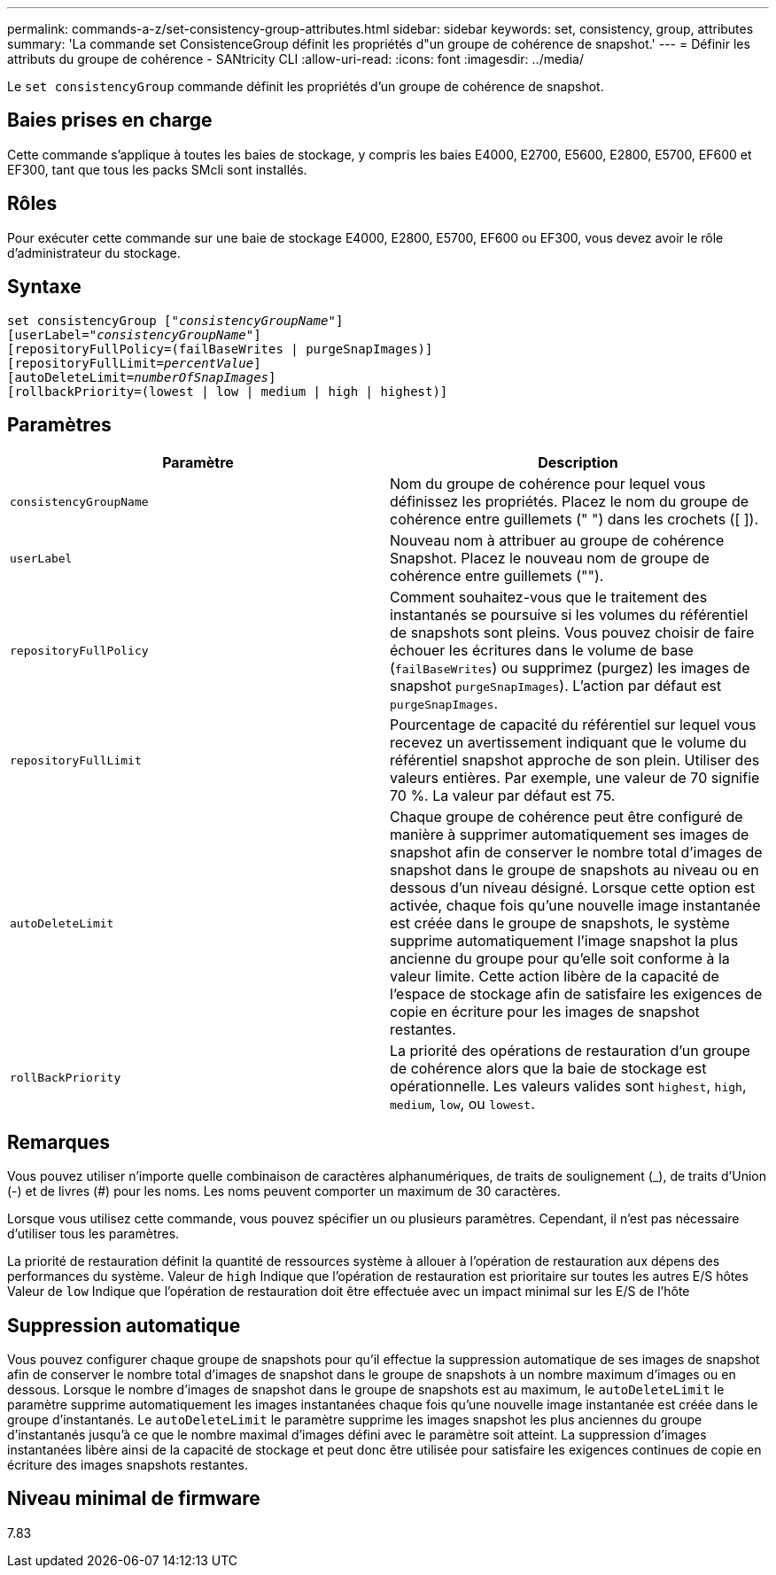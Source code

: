 ---
permalink: commands-a-z/set-consistency-group-attributes.html 
sidebar: sidebar 
keywords: set, consistency, group, attributes 
summary: 'La commande set ConsistenceGroup définit les propriétés d"un groupe de cohérence de snapshot.' 
---
= Définir les attributs du groupe de cohérence - SANtricity CLI
:allow-uri-read: 
:icons: font
:imagesdir: ../media/


[role="lead"]
Le `set consistencyGroup` commande définit les propriétés d'un groupe de cohérence de snapshot.



== Baies prises en charge

Cette commande s'applique à toutes les baies de stockage, y compris les baies E4000, E2700, E5600, E2800, E5700, EF600 et EF300, tant que tous les packs SMcli sont installés.



== Rôles

Pour exécuter cette commande sur une baie de stockage E4000, E2800, E5700, EF600 ou EF300, vous devez avoir le rôle d'administrateur du stockage.



== Syntaxe

[source, cli, subs="+macros"]
----
set consistencyGroup pass:quotes[["_consistencyGroupName_"]]
[userLabel=pass:quotes["_consistencyGroupName_"]]
[repositoryFullPolicy=(failBaseWrites | purgeSnapImages)]
[repositoryFullLimit=pass:quotes[_percentValue_]]
[autoDeleteLimit=pass:quotes[_numberOfSnapImages_]]
[rollbackPriority=(lowest | low | medium | high | highest)]
----


== Paramètres

[cols="2*"]
|===
| Paramètre | Description 


 a| 
`consistencyGroupName`
 a| 
Nom du groupe de cohérence pour lequel vous définissez les propriétés. Placez le nom du groupe de cohérence entre guillemets (" ") dans les crochets ([ ]).



 a| 
`userLabel`
 a| 
Nouveau nom à attribuer au groupe de cohérence Snapshot. Placez le nouveau nom de groupe de cohérence entre guillemets ("").



 a| 
`repositoryFullPolicy`
 a| 
Comment souhaitez-vous que le traitement des instantanés se poursuive si les volumes du référentiel de snapshots sont pleins. Vous pouvez choisir de faire échouer les écritures dans le volume de base (`failBaseWrites`) ou supprimez (purgez) les images de snapshot  `purgeSnapImages`). L'action par défaut est `purgeSnapImages`.



 a| 
`repositoryFullLimit`
 a| 
Pourcentage de capacité du référentiel sur lequel vous recevez un avertissement indiquant que le volume du référentiel snapshot approche de son plein. Utiliser des valeurs entières. Par exemple, une valeur de 70 signifie 70 %. La valeur par défaut est 75.



 a| 
`autoDeleteLimit`
 a| 
Chaque groupe de cohérence peut être configuré de manière à supprimer automatiquement ses images de snapshot afin de conserver le nombre total d'images de snapshot dans le groupe de snapshots au niveau ou en dessous d'un niveau désigné. Lorsque cette option est activée, chaque fois qu'une nouvelle image instantanée est créée dans le groupe de snapshots, le système supprime automatiquement l'image snapshot la plus ancienne du groupe pour qu'elle soit conforme à la valeur limite. Cette action libère de la capacité de l'espace de stockage afin de satisfaire les exigences de copie en écriture pour les images de snapshot restantes.



 a| 
`rollBackPriority`
 a| 
La priorité des opérations de restauration d'un groupe de cohérence alors que la baie de stockage est opérationnelle. Les valeurs valides sont `highest`, `high`, `medium`, `low`, ou `lowest`.

|===


== Remarques

Vous pouvez utiliser n'importe quelle combinaison de caractères alphanumériques, de traits de soulignement (_), de traits d'Union (-) et de livres (#) pour les noms. Les noms peuvent comporter un maximum de 30 caractères.

Lorsque vous utilisez cette commande, vous pouvez spécifier un ou plusieurs paramètres. Cependant, il n'est pas nécessaire d'utiliser tous les paramètres.

La priorité de restauration définit la quantité de ressources système à allouer à l'opération de restauration aux dépens des performances du système. Valeur de `high` Indique que l'opération de restauration est prioritaire sur toutes les autres E/S hôtes Valeur de `low` Indique que l'opération de restauration doit être effectuée avec un impact minimal sur les E/S de l'hôte



== Suppression automatique

Vous pouvez configurer chaque groupe de snapshots pour qu'il effectue la suppression automatique de ses images de snapshot afin de conserver le nombre total d'images de snapshot dans le groupe de snapshots à un nombre maximum d'images ou en dessous. Lorsque le nombre d'images de snapshot dans le groupe de snapshots est au maximum, le `autoDeleteLimit` le paramètre supprime automatiquement les images instantanées chaque fois qu'une nouvelle image instantanée est créée dans le groupe d'instantanés. Le `autoDeleteLimit` le paramètre supprime les images snapshot les plus anciennes du groupe d'instantanés jusqu'à ce que le nombre maximal d'images défini avec le paramètre soit atteint. La suppression d'images instantanées libère ainsi de la capacité de stockage et peut donc être utilisée pour satisfaire les exigences continues de copie en écriture des images snapshots restantes.



== Niveau minimal de firmware

7.83
